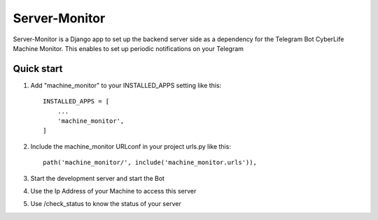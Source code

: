 =====
Server-Monitor
=====

Server-Monitor is a Django app to set up the backend server side as a dependency 
for the Telegram Bot CyberLife Machine Monitor. This enables to set up periodic notifications
on your Telegram

Quick start
-----------

1. Add "machine_monitor" to your INSTALLED_APPS setting like this::

    INSTALLED_APPS = [
        ...
        'machine_monitor',
    ]

2. Include the machine_monitor URLconf in your project urls.py like this::

    path('machine_monitor/', include('machine_monitor.urls')),


3. Start the development server and start the Bot

4. Use the Ip Address of your Machine to access this server

5. Use /check_status to know the status of your server
